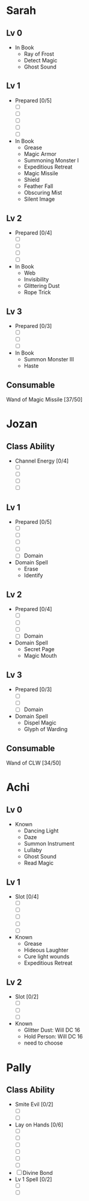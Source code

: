 * Sarah
** Lv 0
   - In Book
     - Ray of Frost
     - Detect Magic
     - Ghost Sound
** Lv 1
   - Prepared [0/5]
     - [ ] 
     - [ ] 
     - [ ] 
     - [ ] 
     - [ ] 
   - In Book
     - Grease
     - Magic Armor
     - Summoning Monster I
     - Expeditious Retreat
     - Magic Missile
     - Shield
     - Feather Fall
     - Obscuring Mist
     - Silent Image
** Lv 2
   - Prepared [0/4]
     - [ ] 
     - [ ] 
     - [ ] 
     - [ ] 
   - In Book
     - Web
     - Invisibility
     - Glittering Dust
     - Rope Trick
** Lv 3
   - Prepared [0/3]
     - [ ] 
     - [ ] 
     - [ ] 
   - In Book
     - Summon Monster III
     - Haste
** Consumable
Wand of Magic Missile [37/50]
* Jozan
** Class Ability
   - Channel Energy [0/4]
     - [ ]
     - [ ]
     - [ ]
     - [ ]
** Lv 1
   - Prepared [0/5]
     - [ ] 
     - [ ] 
     - [ ] 
     - [ ] 
     - [ ] Domain
   - Domain Spell
     - Erase
     - Identify
** Lv 2
   - Prepared [0/4]
     - [ ] 
     - [ ] 
     - [ ] 
     - [ ] Domain
   - Domain Spell
     - Secret Page
     - Magic Mouth
** Lv 3
   - Prepared [0/3]
     - [ ]
     - [ ]
     - [ ] Domain
   - Domain Spell
     - Dispel Magic
     - Glyph of Warding 

** Consumable 
Wand of CLW [34/50]
* Achi
** Lv 0
   - Known
     - Dancing Light
     - Daze
     - Summon Instrument
     - Lullaby
     - Ghost Sound
     - Read Magic
       
** Lv 1
   - Slot [0/4]
     - [ ]
     - [ ]
     - [ ]
     - [ ]
     - [ ]
   - Known
     - Grease
     - Hideous Laughter
     - Cure light wounds
     - Expeditious Retreat
** Lv 2
   - Slot [0/2]
     * [ ]
     * [ ]
     * [ ]
   - Known
     * Glitter Dust: Will DC 16
     * Hold Person: Will DC 16
     * need to choose
* Pally
** Class Ability
   - Smite Evil [0/2]
     * [ ]
     * [ ]
   - Lay on Hands [0/6]
     * [ ]
     * [ ]
     * [ ]
     * [ ]
     * [ ]
     * [ ]
   - [ ] Divine Bond
   - Lv 1 Spell [0/2]
     - [ ]
     - [ ]
